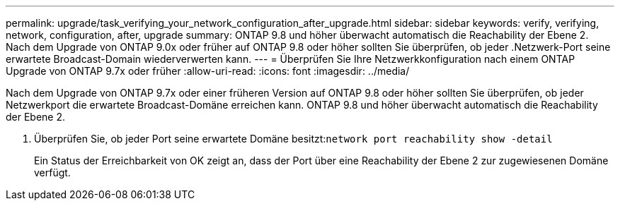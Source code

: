 ---
permalink: upgrade/task_verifying_your_network_configuration_after_upgrade.html 
sidebar: sidebar 
keywords: verify, verifying, network, configuration, after, upgrade 
summary: ONTAP 9.8 und höher überwacht automatisch die Reachability der Ebene 2. Nach dem Upgrade von ONTAP 9.0x oder früher auf ONTAP 9.8 oder höher sollten Sie überprüfen, ob jeder .Netzwerk-Port seine erwartete Broadcast-Domain wiederverwerten kann. 
---
= Überprüfen Sie Ihre Netzwerkkonfiguration nach einem ONTAP Upgrade von ONTAP 9.7x oder früher
:allow-uri-read: 
:icons: font
:imagesdir: ../media/


[role="lead"]
Nach dem Upgrade von ONTAP 9.7x oder einer früheren Version auf ONTAP 9.8 oder höher sollten Sie überprüfen, ob jeder Netzwerkport die erwartete Broadcast-Domäne erreichen kann.  ONTAP 9.8 und höher überwacht automatisch die Reachability der Ebene 2.

. Überprüfen Sie, ob jeder Port seine erwartete Domäne besitzt:``network port reachability show -detail``
+
Ein Status der Erreichbarkeit von OK zeigt an, dass der Port über eine Reachability der Ebene 2 zur zugewiesenen Domäne verfügt.


